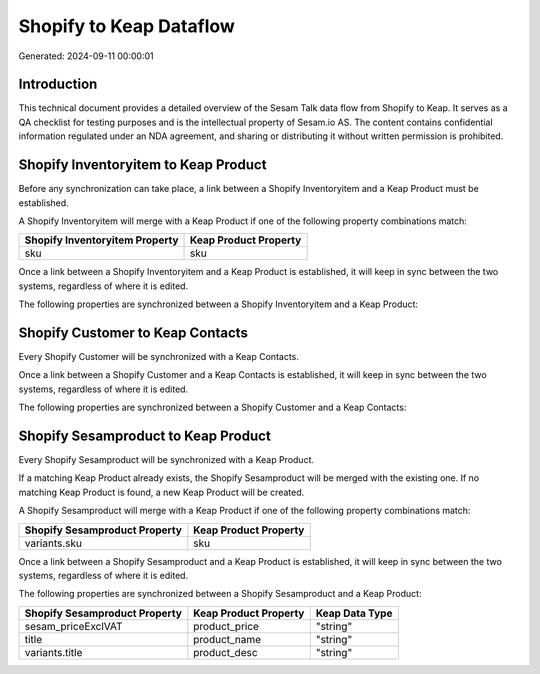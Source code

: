 ========================
Shopify to Keap Dataflow
========================

Generated: 2024-09-11 00:00:01

Introduction
------------

This technical document provides a detailed overview of the Sesam Talk data flow from Shopify to Keap. It serves as a QA checklist for testing purposes and is the intellectual property of Sesam.io AS. The content contains confidential information regulated under an NDA agreement, and sharing or distributing it without written permission is prohibited.

Shopify Inventoryitem to Keap Product
-------------------------------------
Before any synchronization can take place, a link between a Shopify Inventoryitem and a Keap Product must be established.

A Shopify Inventoryitem will merge with a Keap Product if one of the following property combinations match:

.. list-table::
   :header-rows: 1

   * - Shopify Inventoryitem Property
     - Keap Product Property
   * - sku
     - sku

Once a link between a Shopify Inventoryitem and a Keap Product is established, it will keep in sync between the two systems, regardless of where it is edited.

The following properties are synchronized between a Shopify Inventoryitem and a Keap Product:

.. list-table::
   :header-rows: 1

   * - Shopify Inventoryitem Property
     - Keap Product Property
     - Keap Data Type


Shopify Customer to Keap Contacts
---------------------------------
Every Shopify Customer will be synchronized with a Keap Contacts.

Once a link between a Shopify Customer and a Keap Contacts is established, it will keep in sync between the two systems, regardless of where it is edited.

The following properties are synchronized between a Shopify Customer and a Keap Contacts:

.. list-table::
   :header-rows: 1

   * - Shopify Customer Property
     - Keap Contacts Property
     - Keap Data Type


Shopify Sesamproduct to Keap Product
------------------------------------
Every Shopify Sesamproduct will be synchronized with a Keap Product.

If a matching Keap Product already exists, the Shopify Sesamproduct will be merged with the existing one.
If no matching Keap Product is found, a new Keap Product will be created.

A Shopify Sesamproduct will merge with a Keap Product if one of the following property combinations match:

.. list-table::
   :header-rows: 1

   * - Shopify Sesamproduct Property
     - Keap Product Property
   * - variants.sku
     - sku

Once a link between a Shopify Sesamproduct and a Keap Product is established, it will keep in sync between the two systems, regardless of where it is edited.

The following properties are synchronized between a Shopify Sesamproduct and a Keap Product:

.. list-table::
   :header-rows: 1

   * - Shopify Sesamproduct Property
     - Keap Product Property
     - Keap Data Type
   * - sesam_priceExclVAT
     - product_price
     - "string"
   * - title
     - product_name
     - "string"
   * - variants.title
     - product_desc
     - "string"

